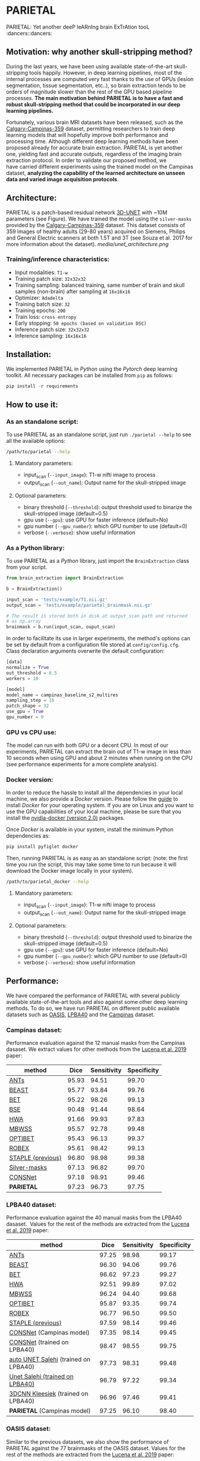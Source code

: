 * PARIETAL

PARIETAL: Yet another deeP leARnIng brain ExTrAtion tooL :dancers::dancers:

** Motivation: why another skull-stripping method?

During the last years, we have been using available state-of-the-art skull-stripping tools happily. However, in deep learning pipelines, most of the internal processes are computed very fast thanks to the use of GPUs (lesion segmentation, tissue segmentation, etc..), so brain extraction tends to be orders of magnitude slower than the rest of the GPU based pipeline processes. *The main motivation behind PARIETAL is to have a fast and robust skull-stripping method that could be incorporated in our deep learning pipelines.*

Fortunately, various brain MRI datasets have been released, such as the [[https://sites.google.com/view/calgary-campinas-dataset/home][Calgary-Campinas-359]] dataset, permitting researchers to train deep learning models that will hopefully improve both performance and processing time. Although different deep learning methods have been proposed already for accurate brain extraction. PARIETAL is yet another one, yielding fast and accurate outputs, regardless of the imaging brain extraction protocol. In order to validate our proposed method, we have carried different experiments using the trained model on the Campinas dataset, *analyzing the capability of the learned architecture on unseen data and varied image acquisition protocols*.


** Architecture:

PARIETAL is a patch-based residual network [[http://arxiv.org/abs/1606.06650][3D-UNET]] with ~10M parameters (see Figure). We have trained the model using the =silver-masks= provided by the [[https://sites.google.com/view/calgary-campinas-dataset/home][Calgary-Campinas-359]] dataset. This dataset consists of 359 images of healthy adults (29-80 years) acquired on Siemens, Philips and General Electric scanners at both 1.5T and 3T (see Souza et al. 2017 for more information about the dataset).
[[media/unet_architecture.png]]

*** Training/inference characteristics:
- Input modalities: =T1-w=
- Training patch size: =32x32x32=
- Training sampling: balanced training, same number of brain and skull samples (non-brain) after sampling at =16x16x16=
- Optimizer: =Adadelta=
- Training batch size: =32=
- Training epochs: =200=
- Train loss: =cross entropy=
- Early stopping: =50 epochs (based on validation DSC)=
- Inference patch size: =32x32x32=
- Inference sampling: =16x16x16=

** Installation:
We implemented PARIETAL in [[www.python.org][Python]] using the [[www.pytorch.org][Pytorch]] deep learning toolkit. All necessary packages can be installed from =pip= as follows:

#+begin_src python
pip install -r requirements
#+end_src

** How to use it:

*** As an standalone script:

To use PARIETAL as an standalone script, just run =./parietal --help= to see all the available options:

#+begin_src bash
/path/to/parietal --help
#+end_src


**** Mandatory parameters:
- input_scan (=--input_image=): T1-w nifti image to process
- output_scan (=--out_name=): Output name for the skull-stripped image

**** Optional parameters:
- binary threshold (=--threshold=): output threshold used to binarize the skull-stripped image (default=0.5)
- gpu use (=--gpu=): use GPU for faster inference (default=No)
- gpu number (=--gpu_number=): which GPU number to use (default=0)
- verbose (=--verbose=): show useful information

*** As a Python library:

To use PARIETAL as a [[www.python.org][Python]] library, just import the =BrainExtraction= class from your script.

#+begin_src python
from brain_extraction import BrainExtraction

b = BrainExtraction()

input_scan = 'tests/example/T1.nii.gz'
output_scan = 'tests/example/parietal_brainmask.nii.gz'

# The result is stored both in disk at output_scan path and returned
# as np.array
brainmask = b.run(input_scan, ouput_scan)
#+end_src

In order to facilitate its use in larger experiments, the method's options can be set by default from a configuration file stored at =config/config.cfg=. Class declaration arguments overwrite the default configuration:

#+begin_src python
[data]
normalize = True
out_threshold = 0.5
workers = 10

[model]
model_name = campinas_baseline_s2_multires
sampling_step = 16
patch_shape = 32
use_gpu = True
gpu_number = 0
#+end_src


*** GPU vs CPU use:
The model can run with both GPU or a decent CPU. In most of our experiments, PARIETAL can extract the brain out of T1-w image in less than 10 seconds when using GPU and about 2 minutes when running on the CPU (see performance experiments for a more complete analysis).

*** Docker version:
In order to reduce the hassle to install all the dependencies in your local machine, we also provide a [[www.docker.com][Docker]] version. Please follow the [[https://docs.docker.com/install/][guide]] to install [[www.docker.com][Docker]] for your operating system. If you are on Linux and you want to use the GPU capabilities of your local machine, please be sure that you install the [[https://github.com/nvidia/nvidia-docker/wiki/Installation-(version-2.0)][nvidia-docker (version 2.0)]] packages.

Once [[www.docker.com][Docker]] is available in your system, install the minimum Python dependencies as:

#+begin_src python
pip install pyfiglet docker
#+end_src

Then, running PARIETAL is as easy as an standalone script: (note: the first time you run the script, this may take some time to run because it will download the Docker image locally in your system).

#+begin_src bash
/path/to/parietal_docker --help
#+end_src

**** Mandatory parameters:
- input_scan (=--input_image=): T1-w nifti image to process
- output_scan (=--out_name=): Output name for the skull-stripped image

**** Optional parameters:
- binary threshold (=--threshold=): output threshold used to binarize the skull-stripped image (default=0.5)
- gpu use (=--gpu=): use GPU for faster inference (default=No)
- gpu number (=--gpu_number=): which GPU number to use (default=0)
- verbose (=--verbose=): show useful information



** Performance:
We have compared the performance of PARIETAL with several publicly available state-of-the-art tools and also against some other deep learning methods. To do so, we have run PARIETAL on different public available datasets such as [[http://www.oasis-brains.org/][OASIS]], [[https://resource.loni.usc.edu/resources/atlases-downloads/][LPBA40]] and the [[https://sites.google.com/view/calgary-campinas-dataset/home][Campinas]] dataset.

*** Campinas dataset:

Performance evaluation against the 12 manual masks from the Campinas dasaset. We extract values for other methods from the [[https://doi.org/10.1016/j.artmed.2019.06.008][Lucena et al. 2019]] paper:

| method            |  Dice | Sensitivity | Specificity |
|-------------------+-------+-------------+-------------|
| [[https://github.com/ANTsX/ANTs][ANTs]]              | 95.93 |       94.51 |       99.70 |
| [[https://www.sciencedirect.com/science/article/pii/S1053811916306176?via%253Dihub][BEAST]]             | 95.77 |       93.84 |       99.76 |
| [[https://fsl.fmrib.ox.ac.uk/fsl/fslwiki/BET/UserGuide][BET]]               | 95.22 |       98.26 |       99.13 |
| [[http://brainsuite.org/processing/surfaceextraction/bse/][BSE]]               | 90.48 |       91.44 |       98.64 |
| [[https://www.ncbi.nlm.nih.gov/pmc/articles/PMC2408865/][HWA]]               | 91.66 |       99.93 |       97.83 |
| [[https://www.frontiersin.org/articles/10.3389/fninf.2013.00032/full][MBWSS]]             | 95.57 |       92.78 |       99.48 |
| [[https://www.sciencedirect.com/science/article/pii/S1053811916306176?via%253Dihub][OPTIBET]]           | 95.43 |       96.13 |       99.37 |
| [[https://sites.google.com/site/jeiglesias/ROBEX][ROBEX]]             | 95.61 |       98.42 |       99.13 |
| [[https://www.ncbi.nlm.nih.gov/pubmed/15250643][STAPLE (previous)]] | 96.80 |       98.98 |       99.38 |
|-------------------+-------+-------------+-------------|
| [[http://dx.doi.org/10.1016/j.neuroimage.2017.08.021][Silver-masks]]      | 97.13 |       96.82 |       99.70 |
|-------------------+-------+-------------+-------------|
| [[https://doi.org/10.1016/j.artmed.2019.06.008][CONSNet]]           | 97.18 |       98.91 |       99.46 |
| *PARIETAL*        | 97.23 |       96.73 |       97.75 |
|-------------------+-------+-------------+-------------|

*** LPBA40 dataset:

Performance evaluation against the 40 manual masks from the LPBA40 dasaset.  Values for the rest of the methods are extracted from the [[https://doi.org/10.1016/j.artmed.2019.06.008][Lucena et al. 2019]] paper:

| method                               |  Dice | Sensitivity | Specificity |
|--------------------------------------+-------+-------------+-------------|
| [[https://github.com/ANTsX/ANTs][ANTs]]                                 | 97.25 |       98.98 |       99.17 |
| [[https://www.sciencedirect.com/science/article/pii/S1053811916306176?via%253Dihub][BEAST]]                                | 96.30 |       94.06 |       99.76 |
| [[https://fsl.fmrib.ox.ac.uk/fsl/fslwiki/BET/UserGuide][BET]]                                  | 96.62 |       97.23 |       99.27 |
| [[https://www.ncbi.nlm.nih.gov/pmc/articles/PMC2408865/][HWA]]                                  | 92.51 |       99.89 |       97.02 |
| [[https://www.frontiersin.org/articles/10.3389/fninf.2013.00032/full][MBWSS]]                                | 96.24 |       94.40 |       99.68 |
| [[https://www.sciencedirect.com/science/article/pii/S1053811916306176?via%253Dihub][OPTIBET]]                              | 95.87 |       93.35 |       99.74 |
| [[https://sites.google.com/site/jeiglesias/ROBEX][ROBEX]]                                | 96.77 |       96.50 |       99.50 |
| [[https://www.ncbi.nlm.nih.gov/pubmed/15250643][STAPLE (previous)]]                    | 97.59 |       98.14 |       99.46 |
|--------------------------------------+-------+-------------+-------------|
| [[https://doi.org/10.1016/j.artmed.2019.06.008][CONSNet]] (Campinas model)             | 97.35 |       98.14 |       99.45 |
| [[https://doi.org/10.1016/j.artmed.2019.06.008][CONSNet]] (trained on LPBA40)          | 98.47 |       98.55 |       99.75 |
| [[https://ieeexplore.ieee.org/abstract/document/7961201][auto UNET Salehi]] (trained on LPBA40) | 97.73 |       98.31 |       99.48 |
| [[https://ieeexplore.ieee.org/abstract/document/7961201][Unet Salehi (trained on LPBA40)]]      | 96.79 |       97.22 |       99.34 |
| [[https://www.sciencedirect.com/science/article/pii/S1053811916000306?via%253Dihub][3DCNN Kleesiek]] (trained on LPBA40)   | 96.96 |       97.46 |       99.41 |
| *PARIETAL* (Campinas model)          | 97.25 |       96.10 |       98.40 |
|--------------------------------------+-------+-------------+-------------|

*** OASIS dataset:

Similar to the previous datasets, we also show the performance of PARIETAL against the 77 brainmasks of the OASIS dataset. Values for the rest of the methods are extracted from the [[https://doi.org/10.1016/j.artmed.2019.06.008][Lucena et al. 2019]] paper:


| method                              |  Dice | Sensitivity | Specificity |
|-------------------------------------+-------+-------------+-------------|
| [[https://github.com/ANTsX/ANTs][ANTs]]                                | 95.30 |       94.39 |       98.73 |
| [[https://www.sciencedirect.com/science/article/pii/S1053811916306176?via%253Dihub][BEAST]]                               | 92.46 |       86.76 |       99.70 |
| [[https://fsl.fmrib.ox.ac.uk/fsl/fslwiki/BET/UserGuide][BET]]                                 | 93.50 |       92.63 |       98.10 |
| [[https://www.ncbi.nlm.nih.gov/pmc/articles/PMC2408865/][HWA]]                                 | 93.95 |       98.36 |       96.12 |
| [[https://www.frontiersin.org/articles/10.3389/fninf.2013.00032/full][MBWSS]]                               | 90.24 |       84.09 |       99.35 |
| [[https://www.sciencedirect.com/science/article/pii/S1053811916306176?via%253Dihub][OPTIBET]]                             | 94.45 |       91.51 |        9.22 |
| [[https://sites.google.com/site/jeiglesias/ROBEX][ROBEX]]                               | 95.55 |       93.95 |       99.06 |
| [[https://www.ncbi.nlm.nih.gov/pubmed/15250643][STAPLE (previous)]]                   | 96.09 |       95.18 |       98.98 |
|-------------------------------------+-------+-------------+-------------|
| [[https://doi.org/10.1016/j.artmed.2019.06.008][CONSNet]] (Campinas model)            | 95.54 |       93.98 |       99.05 |
| [[https://doi.org/10.1016/j.artmed.2019.06.008][CONSNet]] (trained on OASIS)          | 97.14 |       97.45 |       98.88 |
| [[https://ieeexplore.ieee.org/abstract/document/7961201][auto UNET Salehi]] (trained on OASIS) | 97.62 |       98.66 |       98.77 |
| [[https://ieeexplore.ieee.org/abstract/document/7961201][Unet Salehi (trained on OASIS)]]      | 96.22 |       97.29 |       98.27 |
| [[https://www.sciencedirect.com/science/article/pii/S1053811916000306?via%253Dihub][3DCNN Kleesiek]] (trained on OASIS)   | 95.02 |       92.40 |       99.28 |
| *PARIETAL* (Campinas model)         | 92.55 |       87.40 |       98.51 |
|-------------------------------------+-------+-------------+-------------|

In contrast to the previous datasets, OASIS masks were not manually annotated, so the results of PARIETAL using the Campinas trained model were limited, mostly due to inconsistencies between labelling protocols :man_shrugging: (see Figure):

[[media/oasis_masks.png]]

To further illustrate such an issue, we retrained the model using the 77 brain masks of the OASIS dataset using a two-fold cross-validation methodology. We followed the same approach done in Kleesiek et al. 2016, Salehi et al. 2017 and Lucena et al. 2019, i.e. a two-fold cross-validation strategy for assessing our model. After retraining, the performance of PARIETAL was similar or better than other deep learning methods:

| method                              |  Dice | Sensitivity | Specificity |
|-------------------------------------+-------+-------------+-------------|
| [[https://doi.org/10.1016/j.artmed.2019.06.008][CONSNet]] (Campinas model)            | 95.54 |       93.98 |       99.05 |
| [[https://doi.org/10.1016/j.artmed.2019.06.008][CONSNet]] (trained on OASIS)          | 97.14 |       97.45 |       98.88 |
| [[https://ieeexplore.ieee.org/abstract/document/7961201][auto UNET Salehi]] (trained on OASIS) | 97.62 |       98.66 |       98.77 |
| [[https://ieeexplore.ieee.org/abstract/document/7961201][Unet Salehi (trained on OASIS)]]      | 96.22 |       97.29 |       98.27 |
| [[https://www.sciencedirect.com/science/article/pii/S1053811916000306?via%253Dihub][3DCNN Kleesiek]] (trained on OASIS)   | 95.02 |       92.40 |       99.28 |
| *PARIETAL* (Campinas model)         | 92.55 |       87.40 |       98.51 |
| *PARIETAL* (trained on OASIS)       | 97.99 |       97.84 |       98.14 |
|-------------------------------------+-------+-------------+-------------|


*** Processing time:

Finally, we analyze the processing time (in seconds) of the proposed architecture against other methods in the field. For the PARIETAL method, we show the processing times with/without loading the model in the GPU for each new sample. This is the case when the model is not used in =batch mode= (to implement).

Processing times from all methods, but PARIETAL, have been extracted from [[https://doi.org/10.1016/j.artmed.2019.06.008][Lucena et al. 2019]] paper, where the authors report the use of a workstation equipped with a =Xeon E3-1220 v3, 4x3.10Ghz, Intel)=. GPU resources are identical for all the deep learning methods (=NVIDIA TITAN-X GPU, 12GB)=.


| method                        | Campinas | OASIS | LPBA40 |
|-------------------------------+----------+-------+--------|
| [[https://github.com/ANTsX/ANTs][ANTs]]                          |     1378 |  1025 |   1135 |
| [[https://www.sciencedirect.com/science/article/pii/S1053811916306176?via%253Dihub][BEAST]]                         |     1128 |   944 |    905 |
| [[https://fsl.fmrib.ox.ac.uk/fsl/fslwiki/BET/UserGuide][BET]]                           |        9 |     5 |      7 |
| [[http://brainsuite.org/processing/surfaceextraction/bse/][BSE]]                           |        2 |     1 |      1 |
| [[https://www.ncbi.nlm.nih.gov/pmc/articles/PMC2408865/][HWA]]                           |      846 |   248 |    281 |
| [[https://www.frontiersin.org/articles/10.3389/fninf.2013.00032/full][MBWSS]]                         |      135 |    66 |     79 |
| [[https://www.sciencedirect.com/science/article/pii/S1053811916306176?via%253Dihub][OPTIBET]]                       |      773 |   579 |    679 |
| [[https://sites.google.com/site/jeiglesias/ROBEX][ROBEX]]                         |       60 |    53 |     57 |
|-------------------------------+----------+-------+--------|
| [[https://doi.org/10.1016/j.artmed.2019.06.008][CONSNet]] (GPU)                 |       25 |    18 |     36 |
| CONSNet (CPU)                 |      516 |   214 |    301 |
|-------------------------------+----------+-------+--------|
| *PARIETAL* (GPU)              |       12 |     7 |      9 |
| *PARIETAL* (GPU + model load) |       17 |    12 |     14 |
| *PARIETAL* (CPU)              |      129 |   122 |    141 |
|-------------------------------+----------+-------+--------|


** References:

1. Souza, R., Lucena, O., Garrafa, J., Gobbi, D., Saluzzi, M., Appenzeller, S., … Lotufo, R. (2017). An open, multi-vendor, multi-field-strength brain MR dataset and analysis of publicly available skull stripping methods agreement. NeuroImage, 170, 482–494. [[https://doi.org/10.1016/j.neuroimage.2017.08.021%20][(link)]]

2. Lucena, O., Souza, R., Rittner, L., Frayne, R., & Lotufo, R. (2019). Convolutional neural networks for skull-stripping in brain MR imaging using silver standard masks. Artificial Intelligence in Medicine, 98(August 2018), 48–58. [[ https://doi.org/10.1016/j.artmed.2019.06.008][(link)]]

3. Sadegh, S., Salehi, M., Member, S., Erdogmus, D., Member, S., Gholipour, A., & Member, S. (2017). Auto-context Convolutional Neural Network (Auto-Net) for Brain Extraction in Magnetic Resonance Imaging, 0062(c), 1–12. [[https://doi.org/10.1109/TMI.2017.2721362%20][(link)]]

4. Kleesiek, J., Urban, G., Hubert, A., Schwarz, D., Maier-Hein, K., Bendszus, M., & Biller, A. (2016). Deep MRI brain extraction: A 3D convolutional neural network for skull stripping. NeuroImage, 129, 460–469. [[https://doi.org/10.1016/j.neuroimage.2016.01.024][(link)]]

** Versions:
- v0.1: first usable version
- v0.2: multi-resolution training
- V0.3: docker capabilities and paper cleanup
